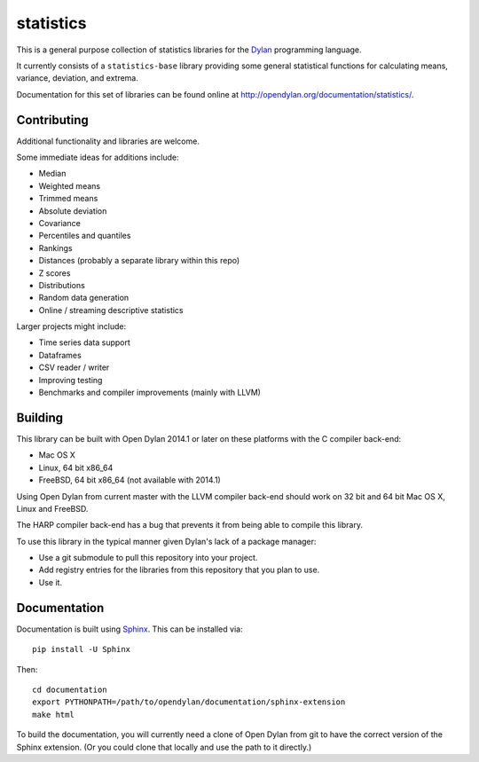 statistics
==========

This is a general purpose collection of statistics
libraries for the `Dylan`_ programming language.

It currently consists of a ``statistics-base``
library providing some general statistical functions
for calculating means, variance, deviation, and extrema.

Documentation for this set of libraries can be found
online at http://opendylan.org/documentation/statistics/.

Contributing
------------

Additional functionality and libraries are welcome.

Some immediate ideas for additions include:

* Median
* Weighted means
* Trimmed means
* Absolute deviation
* Covariance
* Percentiles and quantiles
* Rankings
* Distances (probably a separate library within this repo)
* Z scores
* Distributions
* Random data generation
* Online / streaming descriptive statistics

Larger projects might include:

* Time series data support
* Dataframes
* CSV reader / writer
* Improving testing
* Benchmarks and compiler improvements (mainly with LLVM)

Building
--------

This library can be built with Open Dylan 2014.1 or later
on these platforms with the C compiler back-end:

* Mac OS X
* Linux, 64 bit x86_64
* FreeBSD, 64 bit x86_64 (not available with 2014.1)

Using Open Dylan from current master with the LLVM compiler
back-end should work on 32 bit and 64 bit Mac OS X, Linux
and FreeBSD.

The HARP compiler back-end has a bug that prevents it
from being able to compile this library.

To use this library in the typical manner given Dylan's
lack of a package manager:

* Use a git submodule to pull this repository into your
  project.
* Add registry entries for the libraries from this
  repository that you plan to use.
* Use it.

Documentation
-------------

Documentation is built using `Sphinx`_. This can be
installed via::

    pip install -U Sphinx

Then::

    cd documentation
    export PYTHONPATH=/path/to/opendylan/documentation/sphinx-extension
    make html

To build the documentation, you will currently need a
clone of Open Dylan from git to have the correct version
of the Sphinx extension. (Or you could clone that locally
and use the path to it directly.)

.. _Dylan: http://opendylan.org/
.. _Sphinx: http://sphinx-doc.org/
